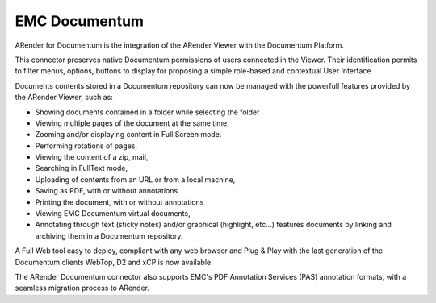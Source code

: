 --------------
EMC Documentum
--------------

ARender for Documentum is the integration of the ARender Viewer with the Documentum Platform.

This connector preserves native Documentum permissions of users connected in the Viewer. Their identification permits to filter menus, options, buttons to display for proposing a simple role-based and contextual User Interface

Documents contents stored in a Documentum repository can now be managed with the powerfull features provided by the ARender Viewer, such as:

* Showing documents contained in a folder while selecting the folder
* Viewing multiple pages of the document at the same time,
* Zooming and/or displaying content in Full Screen mode.
* Performing rotations of pages,
* Viewing the content of a zip, mail, 
* Searching in FullText mode,
* Uploading of contents from an URL or from a local machine,
* Saving as PDF, with or without annotations
* Printing the document, with or without annotations
* Viewing EMC Documentum virtual documents,
* Annotating through text (sticky notes) and/or graphical (highlight, etc...) features documents by linking and archiving them in a Documentum repository.

A Full Web tool easy to deploy, compliant with any web browser and Plug & Play with the last generation of the Documentum clients WebTop, D2 and xCP is now available.

The ARender Documentum connector also supports EMC's PDF Annotation Services (PAS) annotation formats, with a seamless migration process to ARender.
